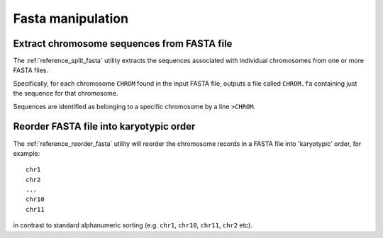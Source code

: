 Fasta manipulation
==================

********************************************
Extract chromosome sequences from FASTA file
********************************************

The :ref:`reference_split_fasta` utility extracts the sequences
associated with individual chromosomes from one or more FASTA
files.

Specifically, for each chromosome ``CHROM`` found in the input
FASTA file, outputs a file called ``CHROM.fa`` containing just
the sequence for that chromosome.

Sequences are identified as belonging to a specific chromosome
by a line ``>CHROM``.

****************************************
Reorder FASTA file into karyotypic order
****************************************

The :ref:`reference_reorder_fasta` utility will reorder the
chromosome records in a FASTA file into 'karyotypic' order,
for example:

::

    chr1
    chr2
    ...
    chr10
    chr11

in contrast to standard alphanumeric sorting (e.g. ``chr1``,
``chr10``, ``chr11``, ``chr2`` etc).
